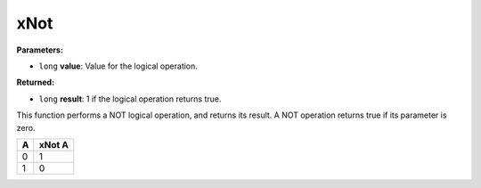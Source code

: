 
xNot
========================================================

**Parameters:**

- ``long`` **value**: Value for the logical operation.

**Returned:**

- ``long`` **result**: 1 if the logical operation returns true.

This function performs a NOT logical operation, and returns its result. A NOT operation returns true if its parameter is zero.

= ======
A xNot A
= ======
0 1
1 0
= ======
